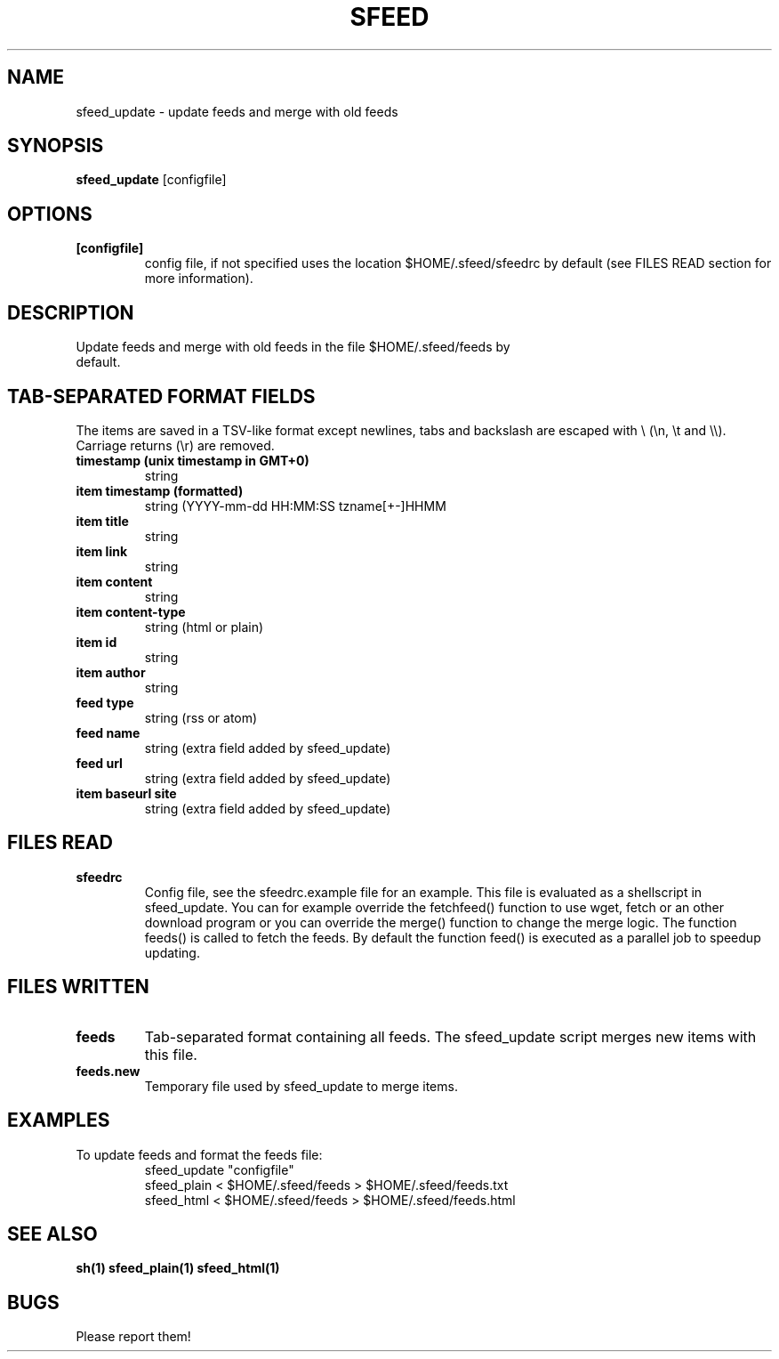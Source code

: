 .TH SFEED 1 sfeed\-0.9
.SH NAME
sfeed_update \- update feeds and merge with old feeds
.SH SYNOPSIS
.B sfeed_update
.RB [configfile]
.SH OPTIONS
.TP
.B [configfile]
config file, if not specified uses the location $HOME/.sfeed/sfeedrc by default (see FILES READ section for more information).
.SH DESCRIPTION
.TP
Update feeds and merge with old feeds in the file $HOME/.sfeed/feeds by default.
.SH TAB-SEPARATED FORMAT FIELDS
The items are saved in a TSV-like format except newlines, tabs and
backslash are escaped with \\ (\\n, \\t and \\\\). Carriage returns (\\r) are
removed.
.TP
.B  timestamp (unix timestamp in GMT+0)
string
.TP
.B item timestamp (formatted)
string (YYYY-mm-dd HH:MM:SS tzname[+-]HHMM
.TP
.B item title
string
.TP
.B item link
string
.TP
.B item content
string
.TP
.B item content\-type
string (html or plain)
.TP
.B item id
string
.TP
.B item author
string
.TP
.B feed type
string (rss or atom)
.TP
.B feed name
string (extra field added by sfeed_update)
.TP
.B feed url
string (extra field added by sfeed_update)
.TP
.B item baseurl site
string (extra field added by sfeed_update)
.SH FILES READ
.TP
.B sfeedrc
Config file, see the sfeedrc.example file for an example.
This file is evaluated as a shellscript in sfeed_update.
You can for example override the fetchfeed() function to
use wget, fetch or an other download program or you can
override the merge() function to change the merge logic.
The function feeds() is called to fetch the feeds. By
default the function feed() is executed as a parallel
job to speedup updating.
.SH FILES WRITTEN
.TP
.B feeds
Tab-separated format containing all feeds.
The sfeed_update script merges new items with this file.
.TP
.B feeds.new
Temporary file used by sfeed_update to merge items.
.SH EXAMPLES
.TP
To update feeds and format the feeds file:
.nf
sfeed_update "configfile"
sfeed_plain < $HOME/.sfeed/feeds > $HOME/.sfeed/feeds.txt
sfeed_html < $HOME/.sfeed/feeds > $HOME/.sfeed/feeds.html
.SH SEE ALSO
.BR sh(1)
.BR sfeed_plain(1)
.BR sfeed_html(1)
.SH BUGS
Please report them!
